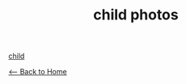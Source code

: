 #+TITLE: child photos
#+BEGIN_EXPORT HTML
<img src="./images/IMG_1067.HEIC" width="304" "height="208" alt="child">
#+END_EXPORT

[[file:images/IMG_1067.HEIC][child]]

[[./index.org][<-- Back to Home]]
